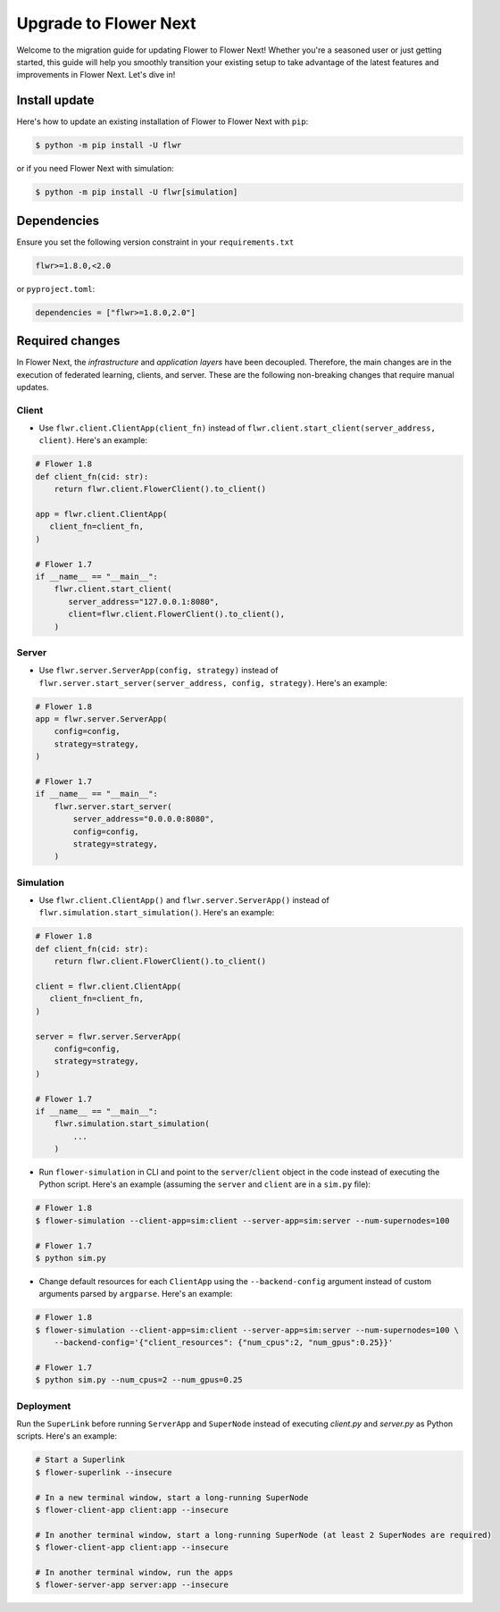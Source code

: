 Upgrade to Flower Next
======================

Welcome to the migration guide for updating Flower to Flower Next! Whether you're a seasoned user
or just getting started, this guide will help you smoothly transition your existing setup to take
advantage of the latest features and improvements in Flower Next. Let's dive in!

Install update
--------------

Here's how to update an existing installation of Flower to Flower Next with ``pip``:

.. code-block:: bash
    
    $ python -m pip install -U flwr

or if you need Flower Next with simulation:

.. code-block:: bash
    
    $ python -m pip install -U flwr[simulation]

Dependencies
------------
Ensure you set the following version constraint in your ``requirements.txt``

.. code-block:: 

    flwr>=1.8.0,<2.0

or ``pyproject.toml``:

.. code-block:: toml

    dependencies = ["flwr>=1.8.0,2.0"]


Required changes
----------------

In Flower Next, the *infrastructure* and *application layers* have been decoupled.
Therefore, the main changes are in the execution of federated learning, clients, and
server. These are the following non-breaking changes that require manual updates.

Client
~~~~~~
- Use ``flwr.client.ClientApp(client_fn)`` instead of ``flwr.client.start_client(server_address, client)``.
  Here's an example:

.. code-block:: python

    # Flower 1.8
    def client_fn(cid: str):
        return flwr.client.FlowerClient().to_client() 
    
    app = flwr.client.ClientApp(
       client_fn=client_fn,
    )

    # Flower 1.7
    if __name__ == "__main__":
        flwr.client.start_client(
           server_address="127.0.0.1:8080",
           client=flwr.client.FlowerClient().to_client(),
        )

Server
~~~~~~
- Use ``flwr.server.ServerApp(config, strategy)`` instead of ``flwr.server.start_server(server_address, config, strategy)``.
  Here's an example:

.. code-block:: python

    # Flower 1.8
    app = flwr.server.ServerApp(
        config=config,
        strategy=strategy,
    )

    # Flower 1.7
    if __name__ == "__main__":
        flwr.server.start_server(
            server_address="0.0.0.0:8080",
            config=config,
            strategy=strategy,
        )

Simulation
~~~~~~~~~~
- Use ``flwr.client.ClientApp()`` and ``flwr.server.ServerApp()`` instead of ``flwr.simulation.start_simulation()``.
  Here's an example:

.. code-block:: python

    # Flower 1.8
    def client_fn(cid: str):
        return flwr.client.FlowerClient().to_client() 
    
    client = flwr.client.ClientApp(
       client_fn=client_fn,
    )

    server = flwr.server.ServerApp(
        config=config,
        strategy=strategy,
    )

    # Flower 1.7
    if __name__ == "__main__":
        flwr.simulation.start_simulation(
            ...
        )

- Run ``flower-simulation`` in CLI and point to the ``server``/``client`` object in the code instead of
  executing the Python script. Here's an example (assuming the ``server`` and ``client`` are in a ``sim.py`` file):

.. code-block:: bash

    # Flower 1.8
    $ flower-simulation --client-app=sim:client --server-app=sim:server --num-supernodes=100

    # Flower 1.7
    $ python sim.py

- Change default resources for each ``ClientApp`` using the ``--backend-config`` argument instead of custom arguments
  parsed by ``argparse``. Here's an example:

.. code-block:: bash

    # Flower 1.8
    $ flower-simulation --client-app=sim:client --server-app=sim:server --num-supernodes=100 \
        --backend-config='{"client_resources": {"num_cpus":2, "num_gpus":0.25}}'

    # Flower 1.7
    $ python sim.py --num_cpus=2 --num_gpus=0.25


Deployment
~~~~~~~~~~
Run the ``SuperLink`` before running ``ServerApp`` and ``SuperNode`` instead of executing `client.py` and
`server.py` as Python scripts. Here's an example:

.. code-block:: bash
    
    # Start a Superlink
    $ flower-superlink --insecure

    # In a new terminal window, start a long-running SuperNode
    $ flower-client-app client:app --insecure

    # In another terminal window, start a long-running SuperNode (at least 2 SuperNodes are required)
    $ flower-client-app client:app --insecure

    # In another terminal window, run the apps
    $ flower-server-app server:app --insecure


